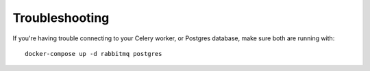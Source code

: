 Troubleshooting
===============

If you're having trouble connecting to your Celery worker, or Postgres database, make sure both are running with::

    docker-compose up -d rabbitmq postgres

